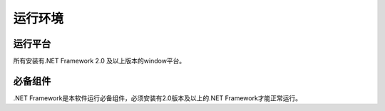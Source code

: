 ﻿运行环境
=======

运行平台
---------

所有安装有.NET Framework 2.0 及以上版本的window平台。

必备组件
--------

.NET Framework是本软件运行必备组件，必须安装有2.0版本及以上的.NET Framework才能正常运行。
